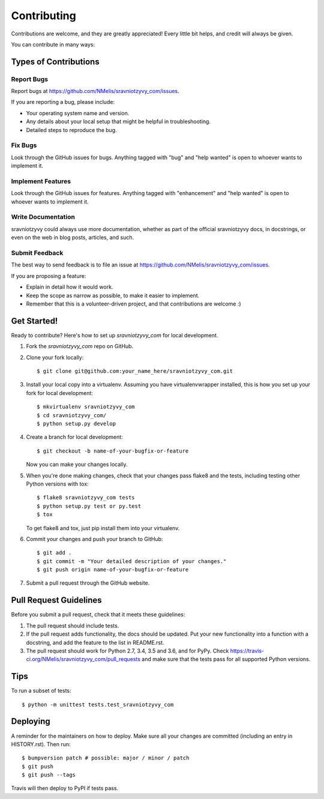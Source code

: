 .. highlight:: shell

============
Contributing
============

Contributions are welcome, and they are greatly appreciated! Every little bit
helps, and credit will always be given.

You can contribute in many ways:

Types of Contributions
----------------------

Report Bugs
~~~~~~~~~~~

Report bugs at https://github.com/NMelis/sravniotzyvy_com/issues.

If you are reporting a bug, please include:

* Your operating system name and version.
* Any details about your local setup that might be helpful in troubleshooting.
* Detailed steps to reproduce the bug.

Fix Bugs
~~~~~~~~

Look through the GitHub issues for bugs. Anything tagged with "bug" and "help
wanted" is open to whoever wants to implement it.

Implement Features
~~~~~~~~~~~~~~~~~~

Look through the GitHub issues for features. Anything tagged with "enhancement"
and "help wanted" is open to whoever wants to implement it.

Write Documentation
~~~~~~~~~~~~~~~~~~~

sravniotzyvy could always use more documentation, whether as part of the
official sravniotzyvy docs, in docstrings, or even on the web in blog posts,
articles, and such.

Submit Feedback
~~~~~~~~~~~~~~~

The best way to send feedback is to file an issue at https://github.com/NMelis/sravniotzyvy_com/issues.

If you are proposing a feature:

* Explain in detail how it would work.
* Keep the scope as narrow as possible, to make it easier to implement.
* Remember that this is a volunteer-driven project, and that contributions
  are welcome :)

Get Started!
------------

Ready to contribute? Here's how to set up `sravniotzyvy_com` for local development.

1. Fork the `sravniotzyvy_com` repo on GitHub.
2. Clone your fork locally::

    $ git clone git@github.com:your_name_here/sravniotzyvy_com.git

3. Install your local copy into a virtualenv. Assuming you have virtualenvwrapper installed, this is how you set up your fork for local development::

    $ mkvirtualenv sravniotzyvy_com
    $ cd sravniotzyvy_com/
    $ python setup.py develop

4. Create a branch for local development::

    $ git checkout -b name-of-your-bugfix-or-feature

   Now you can make your changes locally.

5. When you're done making changes, check that your changes pass flake8 and the
   tests, including testing other Python versions with tox::

    $ flake8 sravniotzyvy_com tests
    $ python setup.py test or py.test
    $ tox

   To get flake8 and tox, just pip install them into your virtualenv.

6. Commit your changes and push your branch to GitHub::

    $ git add .
    $ git commit -m "Your detailed description of your changes."
    $ git push origin name-of-your-bugfix-or-feature

7. Submit a pull request through the GitHub website.

Pull Request Guidelines
-----------------------

Before you submit a pull request, check that it meets these guidelines:

1. The pull request should include tests.
2. If the pull request adds functionality, the docs should be updated. Put
   your new functionality into a function with a docstring, and add the
   feature to the list in README.rst.
3. The pull request should work for Python 2.7, 3.4, 3.5 and 3.6, and for PyPy. Check
   https://travis-ci.org/NMelis/sravniotzyvy_com/pull_requests
   and make sure that the tests pass for all supported Python versions.

Tips
----

To run a subset of tests::


    $ python -m unittest tests.test_sravniotzyvy_com

Deploying
---------

A reminder for the maintainers on how to deploy.
Make sure all your changes are committed (including an entry in HISTORY.rst).
Then run::

$ bumpversion patch # possible: major / minor / patch
$ git push
$ git push --tags

Travis will then deploy to PyPI if tests pass.
